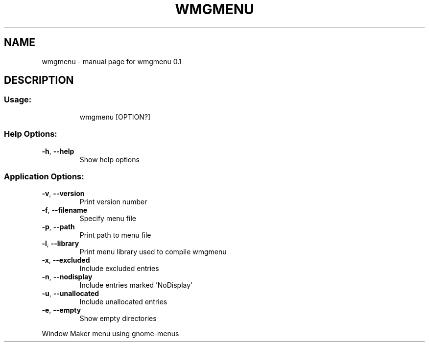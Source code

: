 .\" DO NOT MODIFY THIS FILE!  It was generated by help2man 1.47.16.
.TH WMGMENU "1" "March 2021" "wmgmenu 0.1" "User Commands"
.SH NAME
wmgmenu \- manual page for wmgmenu 0.1
.SH DESCRIPTION
.SS "Usage:"
.IP
wmgmenu [OPTION?]
.SS "Help Options:"
.TP
\fB\-h\fR, \fB\-\-help\fR
Show help options
.SS "Application Options:"
.TP
\fB\-v\fR, \fB\-\-version\fR
Print version number
.TP
\fB\-f\fR, \fB\-\-filename\fR
Specify menu file
.TP
\fB\-p\fR, \fB\-\-path\fR
Print path to menu file
.TP
\fB\-l\fR, \fB\-\-library\fR
Print menu library used to compile wmgmenu
.TP
\fB\-x\fR, \fB\-\-excluded\fR
Include excluded entries
.TP
\fB\-n\fR, \fB\-\-nodisplay\fR
Include entries marked 'NoDisplay'
.TP
\fB\-u\fR, \fB\-\-unallocated\fR
Include unallocated entries
.TP
\fB\-e\fR, \fB\-\-empty\fR
Show empty directories
.PP
Window Maker menu using gnome\-menus
